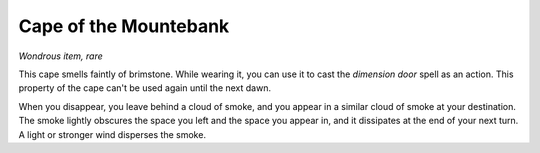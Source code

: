 Cape of the Mountebank
~~~~~~~~~~~~~~~~~~~~~~


.. https://stackoverflow.com/questions/11984652/bold-italic-in-restructuredtext

.. raw:: html

   <style type="text/css">
     span.bolditalic {
       font-weight: bold;
       font-style: italic;
     }
   </style>

.. role:: bi
   :class: bolditalic


*Wondrous item, rare*

This cape smells faintly of brimstone. While wearing it, you can use it
to cast the *dimension door* spell as an action. This property of the
cape can't be used again until the next dawn.

When you disappear, you leave behind a cloud of smoke, and you appear in
a similar cloud of smoke at your destination. The smoke lightly obscures
the space you left and the space you appear in, and it dissipates at the
end of your next turn. A light or stronger wind disperses the smoke.

